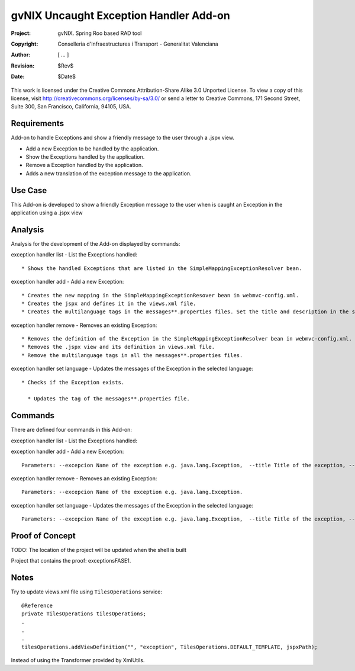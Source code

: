 ===================================================================
 gvNIX Uncaught Exception Handler Add-on
===================================================================

:Project:   gvNIX. Spring Roo based RAD tool
:Copyright: Conselleria d'Infraestructures i Transport - Generalitat Valenciana
:Author:    [ ... ]
:Revision:  $Rev$
:Date:      $Date$

This work is licensed under the Creative Commons Attribution-Share Alike 3.0
Unported License. To view a copy of this license, visit 
http://creativecommons.org/licenses/by-sa/3.0/ or send a letter to 
Creative Commons, 171 Second Street, Suite 300, San Francisco, California, 
94105, USA.

Requirements
=============

Add-on to handle Exceptions and show a friendly message to the user through a .jspx view.

* Add a new Exception to be handled by the application.
* Show the Exceptions handled by the application. 
* Remove a Exception handled by the application.
* Adds a new translation of the exception message to the application.

Use Case
=========

This Add-on is developed to show a friendly Exception message to the user when is caught an Exception in the application using a .jspx view
 
Analysis
=========

Analysis for the development of the Add-on displayed by commands::

exception handler list - List the Exceptions handled::

  * Shows the handled Exceptions that are listed in the SimpleMappingExceptionResolver bean.

exception handler add - Add a new Exception::

  * Creates the new mapping in the SimpleMappingExceptionResover bean in webmvc-config.xml.
  * Creates the jspx and defines it in the views.xml file.
  * Creates the multilanguage tags in the messages**.properties files. Set the title and description in the selected language.

exception handler remove - Removes an existing Exception::

  * Removes the definition of the Exception in the SimpleMappingExceptionResolver bean in webmvc-config.xml.
  * Removes the .jspx view and its definition in views.xml file.
  * Remove the multilanguage tags in all the messages**.properties files.

exception handler set language - Updates the messages of the Exception in the selected language::

  * Checks if the Exception exists.

    * Updates the tag of the messages**.properties file. 

Commands
=========

There are defined four commands in this Add-on:

exception handler list - List the Exceptions handled::

exception handler add - Add a new Exception::

  Parameters: --excepcion Name of the exception e.g. java.lang.Exception,  --title Title of the exception, --description Description of the exception to show in the view and --language The language of the messages [es, en... etc].

exception handler remove - Removes an existing Exception::

  Parameters: --excepcion Name of the exception e.g. java.lang.Exception.

exception handler set language - Updates the messages of the Exception in the selected language::

  Parameters: --excepcion Name of the exception e.g. java.lang.Exception,  --title Title of the exception, --description Description of the exception to show in the view and --language The language of the messages [es, en... etc].
  
Proof of Concept
=================

TODO: The location of the project will be updated when the shell is built

Project that contains the proof: exceptionsFASE1.

Notes
=======

Try to update views.xml file using ``TilesOperations`` service::

    @Reference
    private TilesOperations tilesOperations;
    .
    .
    .
    tilesOperations.addViewDefinition("", "exception", TilesOperations.DEFAULT_TEMPLATE, jspxPath);

Instead of using the Transformer provided by XmlUtils.
